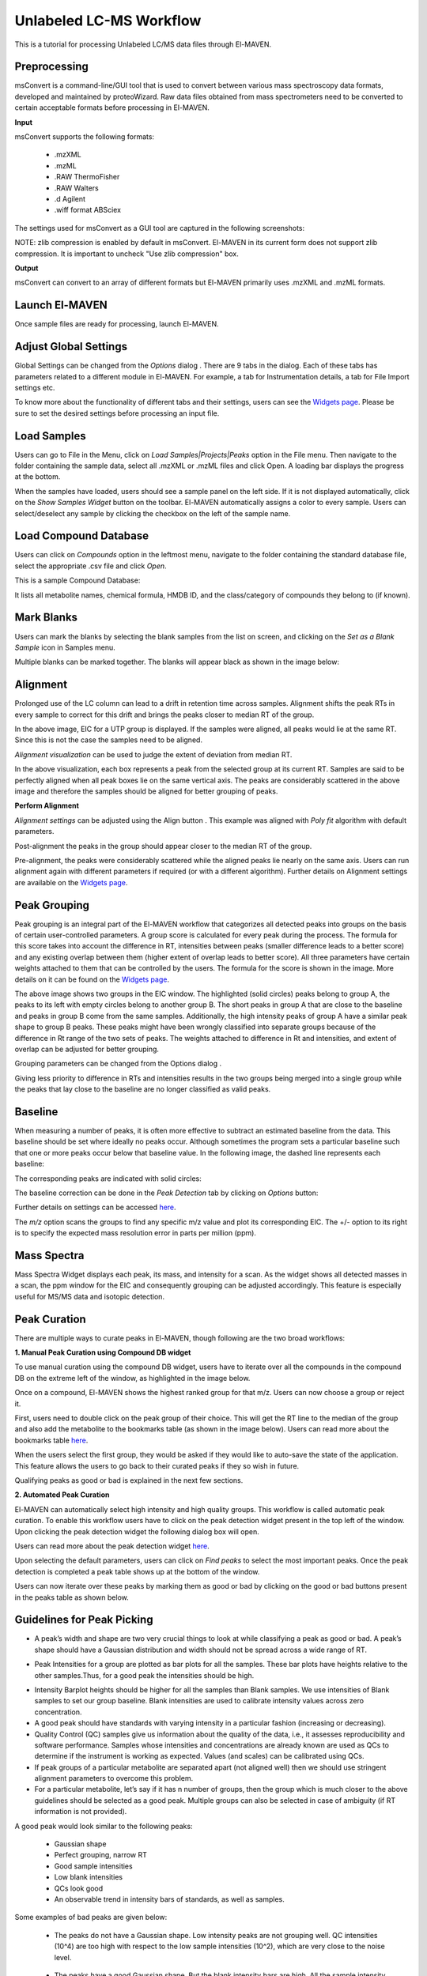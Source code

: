 Unlabeled LC-MS Workflow
========================

This is a tutorial for processing Unlabeled LC/MS data files through El-MAVEN.

.. All widget icons are referenced here

.. |options| image:: /image/Widget_1.png
.. |mark sample as blank| image:: /image/Widget_10.png
.. |show alignment visualisation| image:: /image/Widget_26.png
.. |align| image:: /image/Widget_25.png
.. |mass spectra widget| image:: /image/Widget_38.png
.. |peaks| image:: /image/Widget_29.png
.. |export to csv| image:: /image/Widget_36.png
.. |generate pdf| image:: /image/Widget_35.png
.. |export to json| image:: /image/Widget_37.png

.. |ULCMS01| image:: /image/ULCMS_1.png
.. |ULCMS02| image:: /image/ULCMS_2.png
.. |ULCMS03| image:: /image/ULCMS_3.png
.. |ULCMS04| image:: /image/ULCMS_4.png
.. |ULCMS05| image:: /image/ULCMS_5.png
.. |ULCMS06| image:: /image/ULCMS_6.png
.. |ULCMS07| image:: /image/ULCMS_7.png
.. |ULCMS08| image:: /image/ULCMS_8.png
.. |ULCMS09| image:: /image/ULCMS_9.png 
.. |ULCMS10| image:: /image/ULCMS_10.png
.. |ULCMS11| image:: /image/ULCMS_11.png
.. |ULCMS12| image:: /image/ULCMS_12.png
.. |ULCMS13| image:: /image/ULCMS_13.png
.. |ULCMS14| image:: /image/ULCMS_14.png
.. |ULCMS15| image:: /image/ULCMS_15.png
.. |ULCMS16| image:: /image/ULCMS_16.png
.. |ULCMS17| image:: /image/ULCMS_17.png
.. |ULCMS18| image:: /image/ULCMS_18.png
.. |ULCMS19| image:: /image/ULCMS_19.png
.. |ULCMS20| image:: /image/ULCMS_20.png
.. |ULCMS21| image:: /image/ULCMS_21.png
.. |ULCMS23| image:: /image/ULCMS_23.png 
.. |ULCMS24| image:: /image/ULCMS_24.png
.. |ULCMS25| image:: /image/ULCMS_25.png
.. |ULCMS26| image:: /image/ULCMS_26.png
.. |ULCMS27| image:: /image/ULCMS_27.png
.. |ULCMS30| image:: /image/ULCMS_30.png
.. |ULCMS31| image:: /image/ULCMS_31.png
.. |ULCMS32| image:: /image/ULCMS_32.png
.. |ULCMS33| image:: /image/ULCMS_33.png
.. |ULCMS34| image:: /image/ULCMS_34.png
.. |ULCMS35| image:: /image/ULCMS_35.png
.. |ULCMS36| image:: /image/ULCMS_36.png
.. |ULCMS37| image:: /image/ULCMS_37.png 
.. |ULCMS38| image:: /image/ULCMS_38.png
.. |ULCMS39| image:: /image/ULCMS_39.png
.. |ULCMS40| image:: /image/ULCMS_40.png
.. |ULCMS41| image:: /image/ULCMS_41.png
.. |ULCMS42| image:: /image/ULCMS_42.png
.. |ULCMS43| image:: /image/ULCMS_43.png
.. |ULCMS44| image:: /image/ULCMS_44.png
.. |ULCMS45| image:: /image/ULCMS_45.png
.. |ULCMS46| image:: /image/ULCMS_46.png
.. |ULCMS47| image:: /image/ULCMS_47.png

.. **Contents**

    * Preprocessing
    * Launch El-MAVEN
    * Adjust Global Settings
    * Load Samples
    * Load Compound Database
    * Mark Blanks
    * Alignment
    * Peak Grouping
    * Baseline
    * Mass Spectra
    * Peak Curation
    * Guidelines for Peak Picking
    * Export options

Preprocessing
-------------

msConvert is a command-line/GUI tool that is used to convert between various mass spectroscopy data formats, developed and maintained by proteoWizard. Raw data files obtained from mass spectrometers need to be converted to certain acceptable formats before processing in El-MAVEN.

**Input**

msConvert supports the following formats:

   * .mzXML
   * .mzML
   * .RAW ThermoFisher
   * .RAW Walters
   * .d Agilent
   * .wiff format ABSciex

The settings used for msConvert as a GUI tool are captured in the following screenshots: 

|ULCMS01|

NOTE: zlib compression is enabled by default in msConvert. El-MAVEN in its current form does not support zlib compression. It is important to uncheck "Use zlib compression" box.

**Output**

msConvert can convert to an array of different formats but El-MAVEN primarily uses .mzXML and .mzML formats.

Launch El-MAVEN
---------------

Once sample files are ready for processing, launch El-MAVEN. 

|ULCMS02|

Adjust Global Settings
----------------------

Global Settings can be changed from the *Options* dialog |options|. There are 9 tabs in the dialog. Each of these tabs has parameters related to a different module in El-MAVEN. For example, a tab for Instrumentation details, a tab for File Import settings etc.

|ULCMS03|

To know more about the functionality of different tabs and their settings, users can see the `Widgets page <https://github.com/ElucidataInc/El-MAVEN/wiki/Introduction-to-El-MAVEN-UI#2-global-settings>`_. Please be sure to set the desired settings before processing an input file.

Load Samples
------------

Users can go to File in the Menu, click on *Load Samples|Projects|Peaks* option in the File menu. Then navigate to the folder containing the sample data, select all .mzXML or .mzML files and click Open. A loading bar displays the progress at the bottom. 

|ULCMS04|

When the samples have loaded, users should see a sample panel on the left side. If it is not displayed automatically, click on the *Show Samples Widget* button on the toolbar. El-MAVEN automatically assigns a color to every sample. Users can select/deselect any sample by clicking the checkbox on the left of the sample name. 

|ULCMS05|

Load Compound Database
----------------------

Users can click on *Compounds* option in the leftmost menu, navigate to the folder containing the standard database file, select the appropriate .csv file and click *Open*. 

|ULCMS06|

This is a sample Compound Database: 

|ULCMS07|

It lists all metabolite names, chemical formula, HMDB ID, and the class/category of compounds they belong to (if known).

Mark Blanks
-----------

Users can mark the blanks by selecting the blank samples from the list on screen, and clicking on the *Set as a Blank Sample* icon |mark sample as blank| in Samples menu.

|ULCMS08|

Multiple blanks can be marked together. The blanks will appear black as shown in the image below: 

|ULCMS09|

Alignment
---------

Prolonged use of the LC column can lead to a drift in retention time across samples. Alignment shifts the peak RTs in every sample to correct for this drift and brings the peaks closer to median RT of the group.

|ULCMS10|

In the above image, EIC for a UTP group is displayed. If the samples were aligned, all peaks would lie at the same RT. Since this is not the case the samples need to be aligned.

*Alignment visualization* |show alignment visualisation| can be used to judge the extent of deviation from median RT. 

|ULCMS11|

In the above visualization, each box represents a peak from the selected group at its current RT. Samples are said to be perfectly aligned when all peak boxes lie on the same vertical axis. The peaks are considerably scattered in the above image and therefore the samples should be aligned for better grouping of peaks.

**Perform Alignment**

*Alignment settings* can be adjusted using the Align button |align|. This example was aligned with *Poly fit* algorithm with default parameters. 

|ULCMS12|

Post-alignment the peaks in the group should appear closer to the median RT of the group.

|ULCMS13|

|ULCMS14|

Pre-alignment, the peaks were considerably scattered while the aligned peaks lie nearly on the same axis. Users can run alignment again with different parameters if required (or with a different algorithm). Further details on Alignment settings are available on the `Widgets page <https://github.com/ElucidataInc/El-MAVEN/wiki/Introduction-to-El-MAVEN-UI#2-global-settings>`_.

Peak Grouping
-------------

Peak grouping is an integral part of the El-MAVEN workflow that categorizes all detected peaks into groups on the basis of certain user-controlled parameters. A group score is calculated for every peak during the process. The formula for this score takes into account the difference in RT, intensities between peaks (smaller difference leads to a better score) and any existing overlap between them (higher extent of overlap leads to better score). All three parameters have certain weights attached to them that can be controlled by the users. The formula for the score is shown in the image. More details on it can be found on the `Widgets page <https://github.com/ElucidataInc/El-MAVEN/wiki/Introduction-to-El-MAVEN-UI#2-global-settings>`_.

|ULCMS15|

|ULCMS16|

The above image shows two groups in the EIC window. The highlighted (solid circles) peaks belong to group A, the peaks to its left with empty circles belong to another group B. The short peaks in group A that are close to the baseline and peaks in group B come from the same samples. Additionally, the high intensity peaks of group A have a similar peak shape to group B peaks. These peaks might have been wrongly classified into separate groups because of the difference in Rt range of the two sets of peaks. The weights attached to difference in Rt and intensities, and extent of overlap can be adjusted for better grouping.

Grouping parameters can be changed from the Options dialog |options|.

|ULCMS17|

|ULCMS18|

Giving less priority to difference in RTs and intensities results in the two groups being merged into a single  group while the peaks that lay close to the baseline are no longer classified as valid peaks.

.. Screenshots 16 and 18 regarding the grouping of sarcosine are from the old documentation. Peak grouping was not replicated successfully hence the screenshots were re-used.

Baseline
--------

When measuring a number of peaks, it is often more effective to subtract an estimated baseline from the data. This baseline should be set where ideally no peaks occur. Although sometimes the program sets a particular baseline such that one or more peaks occur below that baseline value. In the following image, the dashed line represents each baseline:

|ULCMS19|

The corresponding peaks are indicated with solid circles: 

|ULCMS20|

The baseline correction can be done in the *Peak Detection* tab by clicking on *Options* button: 

|ULCMS21|

Further details on settings can be accessed `here <https://github.com/ElucidataInc/El-MAVEN/wiki/Introduction-to-El-MAVEN-UI#peak-detection>`_.

The *m/z* option scans the groups to find any specific m/z value and plot its corresponding EIC. The +/- option to its right is to specify the expected mass resolution error in parts per million (ppm).

|ULCMS23|

Mass Spectra
------------

Mass Spectra Widget |mass spectra widget| displays each peak, its mass, and intensity for a scan. As the widget shows all detected masses in a scan, the ppm window for the EIC and consequently grouping can be adjusted accordingly. This feature is especially useful for MS/MS data and isotopic detection. 

|ULCMS24|

Peak Curation
-------------

There are multiple ways to curate peaks in El-MAVEN, though following are the two broad workflows:

..   * Manual Peak Curation using Compound DB widget
..   * Automated Peak Curation


**1. Manual Peak Curation using Compound DB widget**

To use manual curation using the compound DB widget, users have to iterate over all the compounds in the compound DB on the extreme left of the window, as highlighted in the image below. 

|ULCMS25|

Once on a compound, El-MAVEN shows the highest ranked group for that m/z. Users can now choose a group or reject it.

First, users need to double click on the peak group of their choice. This will get the RT line to the median of the group and also add the metabolite to the bookmarks table (as shown in the image below). Users can read more about the bookmarks table `here <https://github.com/ElucidataInc/El-MAVEN/wiki/Introduction-to-El-MAVEN-UI#5-eic-window>`_.

|ULCMS26|

When the users select the first group, they would be asked if they would like to auto-save the state of the application. This feature allows the users to go back to their curated peaks if they so wish in future. 

|ULCMS27|
    
Qualifying peaks as good or bad is explained in the next few sections.

**2. Automated Peak Curation**

El-MAVEN can automatically select high intensity and high quality groups. This workflow is called automatic peak curation. To enable this workflow users have to click on the peak detection widget present in the top left of the window. Upon clicking the peak detection widget |peaks| the following dialog box will open. 

|ULCMS30|

Users can read more about the peak detection widget `here <https://github.com/ElucidataInc/El-MAVEN/wiki/Introduction-to-El-MAVEN-UI#8-peak-detection>`_.

Upon selecting the default parameters, users can click on *Find peaks* to select the most important peaks. Once the peak detection is completed a peak table shows up at the bottom of the window.

|ULCMS31|

Users can now iterate over these peaks by marking them as good or bad by clicking on the good or bad buttons present in the peaks table as shown below. 

|ULCMS32|

Guidelines for Peak Picking
---------------------------

* A peak’s width and shape are two very crucial things to look at while classifying a peak as good or bad. A peak’s shape should have a Gaussian distribution and width should not be spread across a wide range of RT. 

|ULCMS33|

* Peak Intensities for a group are plotted as bar plots for all the samples. These bar plots have heights relative to the other samples.Thus, for a good peak the intensities should be high. 

|ULCMS34|

* Intensity Barplot heights should be higher for all the samples than Blank samples. We use intensities of Blank samples to set our group baseline. Blank intensities are used to calibrate intensity values across zero concentration.

* A good peak should have standards with varying intensity in a particular fashion (increasing or decreasing).

* Quality Control (QC) samples give us information about the quality of the data, i.e., it assesses reproducibility and software performance. Samples whose intensities and concentrations are already known are used as QCs to determine if the instrument is working as expected. Values (and scales) can be calibrated using QCs.

* If peak groups of a particular metabolite are separated apart (not aligned well) then we should use stringent alignment parameters to overcome this problem.

* For a particular metabolite, let’s say if it has n number of groups, then the group which is much closer to the above guidelines should be selected as a good peak. Multiple groups can also be selected in case of ambiguity (if RT information is not provided).

A good peak would look similar to the following peaks:

|ULCMS35|

   * Gaussian shape

   * Perfect grouping, narrow RT

   * Good sample intensities

   * Low blank intensities

   * QCs look good

   * An observable trend in intensity bars of standards, as well as samples.

Some examples of bad peaks are given below:

   * The peaks do not have a Gaussian shape. Low intensity peaks are not grouping well. QC intensities (10^4) are too high with respect to the low sample intensities (10^2), which are very close to the noise level. 

|ULCMS36|

   * The peaks have a good Gaussian shape. But the blank intensity bars are high. All the sample intensity bars are shorter or roughly equal to the blank intensities, implying that the peaks are noisy. This should be marked bad if better groups of the same metabolite are available. 

|ULCMS37|

   * The intensity levels are high. The blank intensities are lower. However, the peaks are spread over a long range of RTs, have poor grouping, and have forward trailing peaks. If the signal to noise ratio was improved, this peak would probably not be detected. 

|ULCMS38|

   * In the following image, many sample intensities are missing from the intensities bar plots. Peaks do not have a Gaussian shape, nor good grouping. These peaks are probably noise which have been wrongly annotated. The blank intensities are high as well.

|ULCMS39|

   * This is a noisy group. There are no discrete peaks visible in the image. The X-axis is crowded with noise. The peak shape is sharp, triangular, or line-like; not Gaussian. The intensity levels are high, but so are the noise levels. 

|ULCMS40|

   * The peaks don’t have a Gaussian shape, and are also noisy. The intensity values are very low. 

|ULCMS41|

   * For low intensity groups like this, the peak characteristics can be determined by zooming in. 

|ULCMS42|

   The mouse can be used to select the area of the peak as shown below 

|ULCMS43|

   On zooming, it will be easy to make a decision on peak quality

|ULCMS44|

   NOTE: The user can mark any ambiguous peaks as good, and can review all such peaks later in the process.

Export
------

There are multiple export options available for storing marked peak data. Users can either generate a PDF report to save the EIC for every metabolite, export data for a particular group in .csv format, or export the EICs to a Json file as shown below. 

|ULCMS45|

Users can select *All, Good, Bad or Selected* peaks to export. 

|ULCMS46|

The *Export Groups to CSV* option |export to csv| lets the user save the 'good'/'bad' labels along with the peak table. Users also have the option to filter out rows that have a certain label while exporting the table.

*Generate PDF Report* option |generate pdf| saves all EICs with their corresponding bar plots in a PDF file.

*Export EICs to Json* option |export to json| exports all EICs to a Json file.

Another option is to export the peak data in .mzroll format that can be directly loaded into El-MAVEN by clicking on the Load *Samples|Projects|Peaks* option in the File menu. For this, go to the File option in the menu bar, and click on '*Save Project*'.

|ULCMS47|
